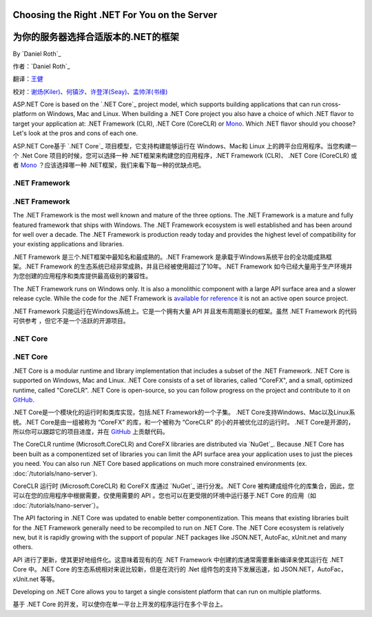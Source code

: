 Choosing the Right .NET For You on the Server
=============================================

为你的服务器选择合适版本的.NET的框架
=============================================

By `Daniel Roth`_

作者：`Daniel Roth`_ 

翻译：`王健 <https://github.com/wjhgzx>`_

校对：`谢炀(Kiler) <https://github.com/kiler398/>`_、`何镇汐 <https://github.com/UtilCore>`_、`许登洋(Seay) <https://github.com/SeayXu>`_、`孟帅洋(书缘) <https://github.com/mengshuaiyang>`_

ASP.NET Core is based on the `.NET Core`_ project model, which supports building applications that can run cross-platform on Windows, Mac and Linux. When building a .NET Core project you also have a choice of which .NET flavor to target your application at: .NET Framework (CLR), .NET Core (CoreCLR) or `Mono <http://mono-project.com>`_. Which .NET flavor should you choose? Let's look at the pros and cons of each one.

ASP.NET Core基于 `.NET Core`_ 项目模型，它支持构建能够运行在 Windows、Mac和 Linux 上的跨平台应用程序。当您构建一个 .Net Core 项目的时候，您可以选择一种 .NET框架来构建您的应用程序，.NET Framework (CLR)、 .NET Core (CoreCLR) 或者 `Mono <http://mono-project.com>`_ ？应该选择哪一种 .NET框架，我们来看下每一种的优缺点吧。

.NET Framework
--------------

.NET Framework
--------------

The .NET Framework is the most well known and mature of the three options. The .NET Framework is a mature and fully featured framework that ships with Windows. The .NET Framework ecosystem is well established and has been around for well over a decade. The .NET Framework is production ready today and provides the highest level of compatibility for your existing applications and libraries.

.NET Framework 是三个.NET框架中最知名和最成熟的。.NET Framework 是承载于Windows系统平台的全功能成熟框架。.NET Framework 的生态系统已经非常成熟，并且已经被使用超过了10年。.NET Framework 如今已经大量用于生产环境并为您创建的应用程序和类库提供最高级别的兼容性。

The .NET Framework runs on Windows only. It is also a monolithic component with a large API surface area and a slower release cycle. While the code for the .NET Framework is `available for reference <http://referencesource.microsoft.com/>`_ it is not an active open source project.

.NET Framework 只能运行在Windows系统上。它是一个拥有大量 API 并且发布周期漫长的框架。虽然 .NET Framework 的代码可供参考 ，但它不是一个活跃的开源项目。

.NET Core
---------

.NET Core
---------

.NET Core is a modular runtime and library implementation that includes a subset of the .NET Framework. .NET Core is supported on Windows, Mac and Linux. .NET Core consists of a set of libraries, called "CoreFX", and a small, optimized runtime, called "CoreCLR". .NET Core is open-source, so you can follow progress on the project and contribute to it on `GitHub <https://github.com/dotnet>`_.

.NET Core是一个模块化的运行时和类库实现，包括.NET Framework的一个子集。 .NET Core支持Windows、Mac以及Linux系统。.NET Core是由一组被称为 “CoreFX” 的库，和一个被称为 “CoreCLR” 的小的并被优化过的运行时。 .NET Core是开源的，所以你可以跟踪它的项目进度，并在 `GitHub <https://github.com/dotnet>`_ 上贡献代码。

The CoreCLR runtime (Microsoft.CoreCLR) and CoreFX libraries are distributed via `NuGet`_. Because .NET Core has been built as a componentized set of libraries you can limit the API surface area your application uses to just the pieces you need. You can also run .NET Core based applications on much more constrained environments (ex. :doc:`/tutorials/nano-server`).

CoreCLR 运行时 (Microsoft.CoreCLR) 和 CoreFX 库通过 `NuGet`_ 进行分发。.NET Core 被构建成组件化的库集合，因此，您可以在您的应用程序中根据需要，仅使用需要的 API 。您也可以在更受限的环境中运行基于.NET Core 的应用（如 :doc:`/tutorials/nano-server`）。

The API factoring in .NET Core was updated to enable better componentization. This means that existing libraries built for the .NET Framework generally need to be recompiled to run on .NET Core. The .NET Core ecosystem is relatively new, but it is rapidly growing with the support of popular .NET packages like JSON.NET, AutoFac, xUnit.net and many others.

API 进行了更新，使其更好地组件化。这意味着现有的在 .NET Framework 中创建的库通常需要重新编译来使其运行在 .NET Core 中。.NET Core 的生态系统相对来说比较新，但是在流行的 .Net 组件包的支持下发展迅速，如 JSON.NET，AutoFac，xUnit.net 等等。

Developing on .NET Core allows you to target a single consistent platform that can run on multiple platforms. 

基于 .NET Core 的开发，可以使你在单一平台上开发的程序运行在多个平台上。
